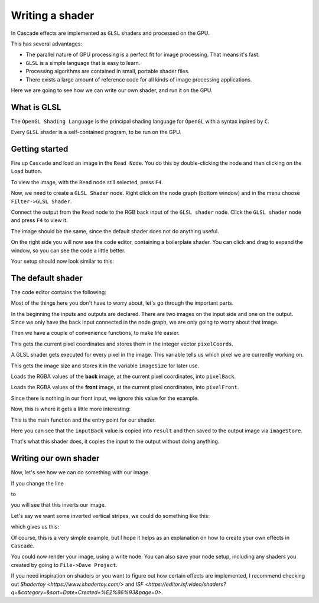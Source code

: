 Writing a shader
================

In Cascade effects are implemented as ``GLSL`` shaders and processed on the GPU.

This has several advantages:

* The parallel nature of GPU processing is a perfect fit for image processing. That means it's fast.
* ``GLSL`` is a simple language that is easy to learn.
* Processing algorithms are contained in small, portable shader files.
* There exists a large amount of reference code for all kinds of image processing applications.

Here we are going to see how we can write our own shader, and run it on the GPU.

What is GLSL
------------

The ``OpenGL Shading Language`` is the principal shading language for ``OpenGL`` with a syntax inpired by ``C``.

Every ``GLSL`` shader is a self-contained program, to be run on the GPU.

Getting started
---------------

Fire up ``Cascade`` and load an image in the ``Read Node``. You do this by double-clicking the node and then clicking on the ``Load`` button.

To view the image, with the ``Read`` node still selected, press ``F4``.

Now, we need to create a ``GLSL Shader`` node. Right click on the node graph (bottom window) and in the menu choose ``Filter->GLSL Shader``.

Connect the output from the ``Read`` node to the RGB back input of the ``GLSL shader`` node. Click the ``GLSL shader`` node and press ``F4`` to view it.

The image should be the same, since the default shader does not do anything useful.

On the right side you will now see the code editor, containing a boilerplate shader. You can click and drag to expand the window, so you can see the code a little better.

Your setup should now look similar to this:

.. image:: https://github.com/ttddee/CascadeDocs/blob/main/docs/source/image/shaderwrite01.png

The default shader
------------------

The code editor contains the following:

.. code-block glsl

   #version 430

   layout (local_size_x = 16, local_size_y = 16) in;
   layout (binding = 0, rgba32f) uniform readonly image2D inputBack;
   layout (binding = 1, rgba32f) uniform readonly image2D inputFront;
   layout (binding = 2, rgba32f) uniform image2D outputImage;

   ivec2 pixelCoords = ivec2(gl_GlobalInvocationID.xy);

   ivec2 imageSize = imageSize(inputBack);

   vec4 pixelBack = imageLoad(inputBack, pixelCoords).rgba;

   vec4 pixelFront = imageLoad(inputFront, pixelCoords).rgba;

   void main()
   {
      // Your code goes here

      vec4 result = inputBack;
      imageStore(outputImage, pixelCoords, result);
   }

Most of the things here you don't have to worry about, let's go through the important parts.

.. code-block glsl

   layout (local_size_x = 16, local_size_y = 16) in;
   layout (binding = 0, rgba32f) uniform readonly image2D inputBack;
   layout (binding = 1, rgba32f) uniform readonly image2D inputFront;
   layout (binding = 2, rgba32f) uniform image2D outputImage;

In the beginning the inputs and outputs are declared. There are two images on the input side and one on the output. Since we only have the back input connected in the node graph,
we are only going to worry about that image.

Then we have a couple of convenience functions, to make life easier.

.. code-block glsl

   ivec2 pixelCoords = ivec2(gl_GlobalInvocationID.xy);

This gets the current pixel coordinates and stores them in the integer vector ``pixelCoords``. 

A GLSL shader gets executed for every pixel in the image. This variable tells us which pixel we are currently working on.

.. code-block glsl

   ivec2 imageSize = imageSize(inputBack);

This gets the image size and stores it in the variable ``imageSize`` for later use.

.. code-block glsl

   vec4 pixelBack = imageLoad(inputBack, pixelCoords).rgba;

Loads the RGBA values of the **back** image, at the current pixel coordinates, into ``pixelBack``.

.. code-block glsl

   vec4 pixelFront = imageLoad(inputFront, pixelCoords).rgba;

Loads the RGBA values of the **front** image, at the current pixel coordinates, into ``pixelFront``.

Since there is nothing in our front input, we ignore this value for the example.

Now, this is where it gets a little more interesting:

.. code-block glsl

   void main()
   {
      // Your code goes here

      vec4 result = pixelBack;
      imageStore(outputImage, pixelCoords, result);
   }

This is the main function and the entry point for our shader.

.. code-block glsl

   vec4 result = pixelBack;
   imageStore(outputImage, pixelCoords, result);

Here you can see that the ``inputBack`` value is copied into ``result`` and then saved to the output image via ``imageStore``.

That's what this shader does, it copies the input to the output without doing anything.

Writing our own shader
----------------------

Now, let's see how we can do something with our image.

If you change the line
    
.. code-block glsl

   vec4 result = pixelBack;

to

.. code-block glsl

    vec4 result = 1.0 - pixelBack;

you will see that this inverts our image. 

.. image:: https://github.com/ttddee/CascadeDocs/blob/main/docs/source/image/shaderwrite02.png

Let's say we want some inverted vertical stripes, we could do something like this:

.. code-block glsl

   vec4 result = pixelBack;

   if (pixelCoords.x % 100 < 30)
   {
        result = 1.0 - pixelBack;
   }

which gives us this:

.. image:: https://github.com/ttddee/CascadeDocs/blob/main/docs/source/image/shaderwrite03.png

Of course, this is a very simple example, but I hope it helps as an explanation on how to create your own effects in ``Cascade``.

You could now render your image, using a write node. You can also save your node setup, including any shaders you created by going to ``File->Dave Project``.

If you need inspiration on shaders or you want to figure out how certain effects are implemented, I recommend checking out `Shadertoy <https://www.shadertoy.com/>` and `ISF <https://editor.isf.video/shaders?q=&category=&sort=Date+Created+%E2%86%93&page=0>`.

